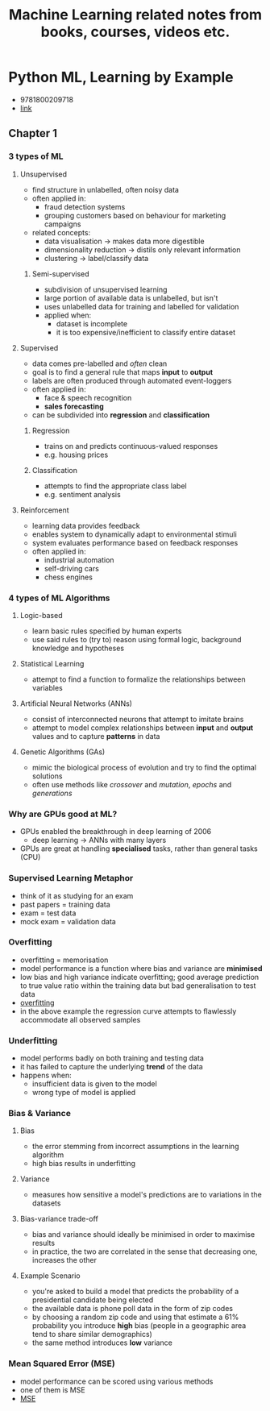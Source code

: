 #+TITLE: Machine Learning related notes from books, courses, videos etc.

* Python ML, Learning by Example
+ 9781800209718
+ [[https://www.packtpub.com/product/python-machine-learning-by-example-third-edition/9781800209718][link]]

** Chapter 1
*** 3 types of ML
**** Unsupervised
+ find structure in unlabelled, often noisy data
+ often applied in:
  - fraud detection systems
  - grouping customers based on behaviour for marketing campaigns
+ related concepts:
  - data visualisation -> makes data more digestible
  - dimensionality reduction -> distils only relevant information
  - clustering -> label/classify data

***** Semi-supervised
+ subdivision of unsupervised learning
+ large portion of available data is unlabelled, but isn't
+ uses unlabelled data for training and labelled for validation
+ applied when:
  - dataset is incomplete
  - it is too expensive/inefficient to classify entire dataset

**** Supervised
+ data comes pre-labelled and /often/ clean
+ goal is to find a general rule that maps *input* to *output*
+ labels are often produced through automated event-loggers
+ often applied in:
  - face & speech recognition
  - *sales forecasting*
+ can be subdivided into *regression* and *classification*

***** Regression
+ trains on and predicts continuous-valued responses
+ e.g. housing prices

***** Classification
+ attempts to find the appropriate class label
+ e.g. sentiment analysis

**** Reinforcement
+ learning data provides feedback
+ enables system to dynamically adapt to environmental stimuli
+ system evaluates performance based on feedback responses
+ often applied in:
  - industrial automation
  - self-driving cars
  - chess engines

*** 4 types of ML Algorithms
**** Logic-based
+ learn basic rules specified by human experts
+ use said rules to (try to) reason using formal logic, background knowledge and hypotheses

**** Statistical Learning
+ attempt to find a function to formalize the relationships between variables

**** Artificial Neural Networks (ANNs)
+ consist of interconnected neurons that attempt to imitate brains
+ attempt to model complex relationships between *input* and *output* values and to capture *patterns* in data

**** Genetic Algorithms (GAs)
+ mimic the biological process of evolution and try to find the optimal solutions
+ often use methods like /crossover/ and /mutation/, /epochs/ and /generations/

*** Why are GPUs good at ML?
+ GPUs enabled the breakthrough in deep learning of 2006
  - deep learning -> ANNs with many layers
+ GPUs are great at handling *specialised* tasks, rather than general tasks (CPU)

*** Supervised Learning Metaphor
+ think of it as studying for an exam
+ past papers = training data
+ exam = test data
+ mock exam = validation data

*** Overfitting
+ overfitting = memorisation
+ model performance is a function where bias and variance are *minimised*
+ low bias and high variance indicate overfitting; good average prediction to true value ratio within the training data but bad generalisation to test data
+ [[./images/overfitting.png][overfitting]]
+ in the above example the regression curve attempts to flawlessly accommodate all observed samples

*** Underfitting
+ model performs badly on both training and testing data
+ it has failed to capture the underlying *trend* of the data
+ happens when:
  - insufficient data is given to the model
  - wrong type of model is applied

*** Bias & Variance
**** Bias
+ the error stemming from incorrect assumptions in the learning algorithm
+ high bias results in underfitting

**** Variance
+ measures how sensitive a model's predictions are to variations in the datasets

**** Bias-variance trade-off
+ bias and variance should ideally be minimised in order to maximise results
+ in practice, the two are correlated in the sense that decreasing one, increases the other

**** Example Scenario
+ you're asked to build a model that predicts the probability of a presidential candidate being elected
+ the available data is phone poll data in the form of zip codes
+ by choosing a random zip code and using that estimate a 61% probability you introduce *high* bias (people in a geographic area tend to share similar demographics)
+ the same method introduces *low* variance

*** Mean Squared Error (MSE)
+ model performance can be scored using various methods
+ one of them is MSE
+ [[./images/mse.png][MSE]]

